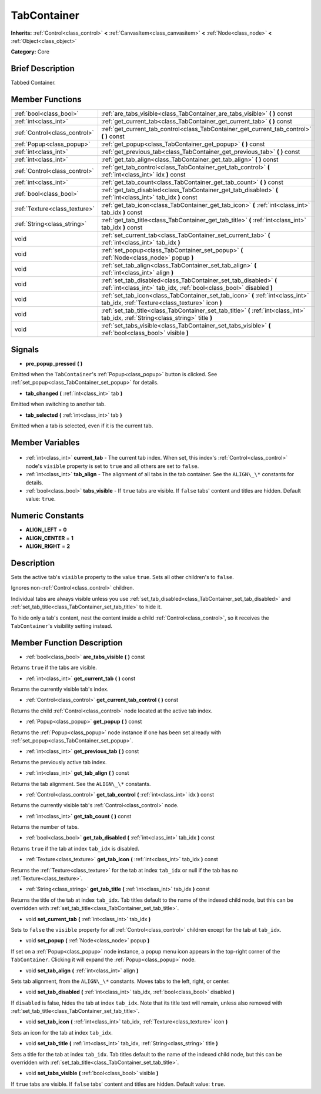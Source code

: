 .. Generated automatically by doc/tools/makerst.py in Godot's source tree.
.. DO NOT EDIT THIS FILE, but the TabContainer.xml source instead.
.. The source is found in doc/classes or modules/<name>/doc_classes.

.. _class_TabContainer:

TabContainer
============

**Inherits:** :ref:`Control<class_control>` **<** :ref:`CanvasItem<class_canvasitem>` **<** :ref:`Node<class_node>` **<** :ref:`Object<class_object>`

**Category:** Core

Brief Description
-----------------

Tabbed Container.

Member Functions
----------------

+--------------------------------+------------------------------------------------------------------------------------------------------------------------------------------+
| :ref:`bool<class_bool>`        | :ref:`are_tabs_visible<class_TabContainer_are_tabs_visible>` **(** **)** const                                                           |
+--------------------------------+------------------------------------------------------------------------------------------------------------------------------------------+
| :ref:`int<class_int>`          | :ref:`get_current_tab<class_TabContainer_get_current_tab>` **(** **)** const                                                             |
+--------------------------------+------------------------------------------------------------------------------------------------------------------------------------------+
| :ref:`Control<class_control>`  | :ref:`get_current_tab_control<class_TabContainer_get_current_tab_control>` **(** **)** const                                             |
+--------------------------------+------------------------------------------------------------------------------------------------------------------------------------------+
| :ref:`Popup<class_popup>`      | :ref:`get_popup<class_TabContainer_get_popup>` **(** **)** const                                                                         |
+--------------------------------+------------------------------------------------------------------------------------------------------------------------------------------+
| :ref:`int<class_int>`          | :ref:`get_previous_tab<class_TabContainer_get_previous_tab>` **(** **)** const                                                           |
+--------------------------------+------------------------------------------------------------------------------------------------------------------------------------------+
| :ref:`int<class_int>`          | :ref:`get_tab_align<class_TabContainer_get_tab_align>` **(** **)** const                                                                 |
+--------------------------------+------------------------------------------------------------------------------------------------------------------------------------------+
| :ref:`Control<class_control>`  | :ref:`get_tab_control<class_TabContainer_get_tab_control>` **(** :ref:`int<class_int>` idx **)** const                                   |
+--------------------------------+------------------------------------------------------------------------------------------------------------------------------------------+
| :ref:`int<class_int>`          | :ref:`get_tab_count<class_TabContainer_get_tab_count>` **(** **)** const                                                                 |
+--------------------------------+------------------------------------------------------------------------------------------------------------------------------------------+
| :ref:`bool<class_bool>`        | :ref:`get_tab_disabled<class_TabContainer_get_tab_disabled>` **(** :ref:`int<class_int>` tab_idx **)** const                             |
+--------------------------------+------------------------------------------------------------------------------------------------------------------------------------------+
| :ref:`Texture<class_texture>`  | :ref:`get_tab_icon<class_TabContainer_get_tab_icon>` **(** :ref:`int<class_int>` tab_idx **)** const                                     |
+--------------------------------+------------------------------------------------------------------------------------------------------------------------------------------+
| :ref:`String<class_string>`    | :ref:`get_tab_title<class_TabContainer_get_tab_title>` **(** :ref:`int<class_int>` tab_idx **)** const                                   |
+--------------------------------+------------------------------------------------------------------------------------------------------------------------------------------+
| void                           | :ref:`set_current_tab<class_TabContainer_set_current_tab>` **(** :ref:`int<class_int>` tab_idx **)**                                     |
+--------------------------------+------------------------------------------------------------------------------------------------------------------------------------------+
| void                           | :ref:`set_popup<class_TabContainer_set_popup>` **(** :ref:`Node<class_node>` popup **)**                                                 |
+--------------------------------+------------------------------------------------------------------------------------------------------------------------------------------+
| void                           | :ref:`set_tab_align<class_TabContainer_set_tab_align>` **(** :ref:`int<class_int>` align **)**                                           |
+--------------------------------+------------------------------------------------------------------------------------------------------------------------------------------+
| void                           | :ref:`set_tab_disabled<class_TabContainer_set_tab_disabled>` **(** :ref:`int<class_int>` tab_idx, :ref:`bool<class_bool>` disabled **)** |
+--------------------------------+------------------------------------------------------------------------------------------------------------------------------------------+
| void                           | :ref:`set_tab_icon<class_TabContainer_set_tab_icon>` **(** :ref:`int<class_int>` tab_idx, :ref:`Texture<class_texture>` icon **)**       |
+--------------------------------+------------------------------------------------------------------------------------------------------------------------------------------+
| void                           | :ref:`set_tab_title<class_TabContainer_set_tab_title>` **(** :ref:`int<class_int>` tab_idx, :ref:`String<class_string>` title **)**      |
+--------------------------------+------------------------------------------------------------------------------------------------------------------------------------------+
| void                           | :ref:`set_tabs_visible<class_TabContainer_set_tabs_visible>` **(** :ref:`bool<class_bool>` visible **)**                                 |
+--------------------------------+------------------------------------------------------------------------------------------------------------------------------------------+

Signals
-------

.. _class_TabContainer_pre_popup_pressed:

- **pre_popup_pressed** **(** **)**

Emitted when the ``TabContainer``'s :ref:`Popup<class_popup>` button is clicked. See :ref:`set_popup<class_TabContainer_set_popup>` for details.

.. _class_TabContainer_tab_changed:

- **tab_changed** **(** :ref:`int<class_int>` tab **)**

Emitted when switching to another tab.

.. _class_TabContainer_tab_selected:

- **tab_selected** **(** :ref:`int<class_int>` tab **)**

Emitted when a tab is selected, even if it is the current tab.


Member Variables
----------------

  .. _class_TabContainer_current_tab:

- :ref:`int<class_int>` **current_tab** - The current tab index. When set, this index's :ref:`Control<class_control>` node's ``visible`` property is set to ``true`` and all others are set to ``false``.

  .. _class_TabContainer_tab_align:

- :ref:`int<class_int>` **tab_align** - The alignment of all tabs in the tab container. See the ``ALIGN\_\*`` constants for details.

  .. _class_TabContainer_tabs_visible:

- :ref:`bool<class_bool>` **tabs_visible** - If ``true`` tabs are visible. If ``false`` tabs' content and titles are hidden. Default value: ``true``.


Numeric Constants
-----------------

- **ALIGN_LEFT** = **0**
- **ALIGN_CENTER** = **1**
- **ALIGN_RIGHT** = **2**

Description
-----------

Sets the active tab's ``visible`` property to the value ``true``. Sets all other children's to ``false``.

Ignores non-:ref:`Control<class_control>` children.

Individual tabs are always visible unless you use :ref:`set_tab_disabled<class_TabContainer_set_tab_disabled>` and :ref:`set_tab_title<class_TabContainer_set_tab_title>` to hide it.

To hide only a tab's content, nest the content inside a child :ref:`Control<class_control>`, so it receives the ``TabContainer``'s visibility setting instead.

Member Function Description
---------------------------

.. _class_TabContainer_are_tabs_visible:

- :ref:`bool<class_bool>` **are_tabs_visible** **(** **)** const

Returns ``true`` if the tabs are visible.

.. _class_TabContainer_get_current_tab:

- :ref:`int<class_int>` **get_current_tab** **(** **)** const

Returns the currently visible tab's index.

.. _class_TabContainer_get_current_tab_control:

- :ref:`Control<class_control>` **get_current_tab_control** **(** **)** const

Returns the child :ref:`Control<class_control>` node located at the active tab index.

.. _class_TabContainer_get_popup:

- :ref:`Popup<class_popup>` **get_popup** **(** **)** const

Returns the :ref:`Popup<class_popup>` node instance if one has been set already with :ref:`set_popup<class_TabContainer_set_popup>`.

.. _class_TabContainer_get_previous_tab:

- :ref:`int<class_int>` **get_previous_tab** **(** **)** const

Returns the previously active tab index.

.. _class_TabContainer_get_tab_align:

- :ref:`int<class_int>` **get_tab_align** **(** **)** const

Returns the tab alignment. See the ``ALIGN\_\*`` constants.

.. _class_TabContainer_get_tab_control:

- :ref:`Control<class_control>` **get_tab_control** **(** :ref:`int<class_int>` idx **)** const

Returns the currently visible tab's :ref:`Control<class_control>` node.

.. _class_TabContainer_get_tab_count:

- :ref:`int<class_int>` **get_tab_count** **(** **)** const

Returns the number of tabs.

.. _class_TabContainer_get_tab_disabled:

- :ref:`bool<class_bool>` **get_tab_disabled** **(** :ref:`int<class_int>` tab_idx **)** const

Returns ``true`` if the tab at index ``tab_idx`` is disabled.

.. _class_TabContainer_get_tab_icon:

- :ref:`Texture<class_texture>` **get_tab_icon** **(** :ref:`int<class_int>` tab_idx **)** const

Returns the :ref:`Texture<class_texture>` for the tab at index ``tab_idx`` or null if the tab has no :ref:`Texture<class_texture>`.

.. _class_TabContainer_get_tab_title:

- :ref:`String<class_string>` **get_tab_title** **(** :ref:`int<class_int>` tab_idx **)** const

Returns the title of the tab at index ``tab_idx``. Tab titles default to the name of the indexed child node, but this can be overridden with :ref:`set_tab_title<class_TabContainer_set_tab_title>`.

.. _class_TabContainer_set_current_tab:

- void **set_current_tab** **(** :ref:`int<class_int>` tab_idx **)**

Sets to ``false`` the ``visible`` property for all :ref:`Control<class_control>` children except for the tab at ``tab_idx``.

.. _class_TabContainer_set_popup:

- void **set_popup** **(** :ref:`Node<class_node>` popup **)**

If set on a :ref:`Popup<class_popup>` node instance, a popup menu icon appears in the top-right corner of the ``TabContainer``. Clicking it will expand the :ref:`Popup<class_popup>` node.

.. _class_TabContainer_set_tab_align:

- void **set_tab_align** **(** :ref:`int<class_int>` align **)**

Sets tab alignment, from the ``ALIGN\_\*`` constants. Moves tabs to the left, right, or center.

.. _class_TabContainer_set_tab_disabled:

- void **set_tab_disabled** **(** :ref:`int<class_int>` tab_idx, :ref:`bool<class_bool>` disabled **)**

If ``disabled`` is false, hides the tab at index ``tab_idx``. Note that its title text will remain, unless also removed with :ref:`set_tab_title<class_TabContainer_set_tab_title>`.

.. _class_TabContainer_set_tab_icon:

- void **set_tab_icon** **(** :ref:`int<class_int>` tab_idx, :ref:`Texture<class_texture>` icon **)**

Sets an icon for the tab at index ``tab_idx``.

.. _class_TabContainer_set_tab_title:

- void **set_tab_title** **(** :ref:`int<class_int>` tab_idx, :ref:`String<class_string>` title **)**

Sets a title for the tab at index ``tab_idx``. Tab titles default to the name of the indexed child node, but this can be overridden with :ref:`set_tab_title<class_TabContainer_set_tab_title>`.

.. _class_TabContainer_set_tabs_visible:

- void **set_tabs_visible** **(** :ref:`bool<class_bool>` visible **)**

If ``true`` tabs are visible. If ``false`` tabs' content and titles are hidden. Default value: ``true``.


